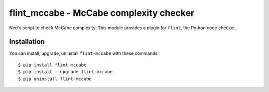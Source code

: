 flint_mccabe - McCabe complexity checker
========================================

Ned's script to check McCabe complexity.
This module provides a plugin for ``flint``, the Python code checker.

Installation
------------

You can install, upgrade, uninstall ``flint-mccabe`` with these commands::

  $ pip install flint-mccabe
  $ pip install --upgrade flint-mccabe
  $ pip uninstall flint-mccabe
